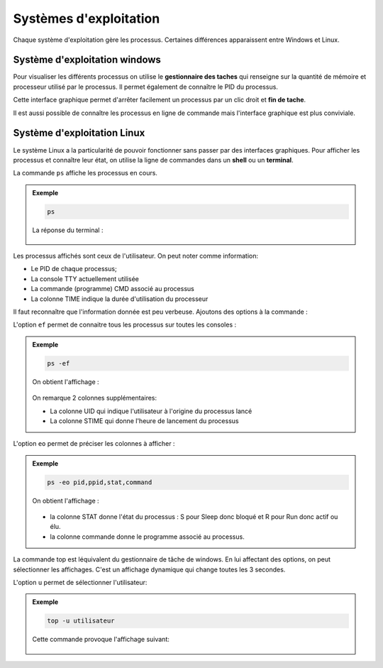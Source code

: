 
Systèmes d'exploitation
=======================

Chaque système d'exploitation gère les processus. Certaines différences apparaissent entre Windows et Linux.

Système d'exploitation windows
------------------------------

Pour visualiser les différents processus on utilise le **gestionnaire des taches** qui renseigne sur la quantité de mémoire et processeur utilisé par le processus. Il permet également de connaître le PID du processus.

.. image:: ../img/gestionnaire_tache.png
	:alt: gestionnaire_tache.png
	:align: center
	:class: margin-bottom-8

Cette interface graphique permet d'arrêter facilement un processus par un clic droit et **fin de tache**.

Il est aussi possible de connaître les processus en ligne de commande mais l'interface graphique est plus conviviale.

Système d'exploitation Linux
----------------------------

Le système Linux a la particularité de pouvoir fonctionner sans passer par des interfaces graphiques. Pour afficher les processus et connaître leur état, on utilise la ligne de commandes dans un **shell** ou un **terminal**.

La commande ``ps`` affiche les processus en cours. 

.. admonition:: Exemple

	.. code-block:: bash

		ps

	La réponse du terminal :

	.. figure:: ../img/linux_ps.png
		:align: center
		:alt: linux_ps.png

Les processus affichés sont ceux de l'utilisateur. On peut noter comme information:

-  Le PID de chaque processus;
-  La console TTY actuellement utilisée
-  La commande (programme) CMD associé au processus
-  La colonne TIME indique la durée d'utilisation du processeur

Il faut reconnaître que l'information donnée est peu verbeuse. Ajoutons des options à la commande :

L'option ``ef`` permet de connaitre tous les processus sur toutes les consoles :

.. admonition:: Exemple

	.. code:: bash

		ps -ef

	On obtient l'affichage :

	.. figure:: ../img/linux_ps-ef.png
		:align: center
		:alt: linux_ps-ef.png

	.. figure:: ../img/linux_ps-ef2.png
		:align: center
		:alt: linux_ps-ef2.png

	On remarque 2 colonnes supplémentaires:

	-  La colonne UID qui indique l'utilisateur à l'origine du processus lancé
	-  La colonne STIME qui donne l'heure de lancement du processus

L'option ``eo`` permet de préciser les colonnes à afficher :

.. admonition:: Exemple

	.. code:: bash

		ps -eo pid,ppid,stat,command

	On obtient l'affichage :

	.. figure:: ../img/linux_ps-eo.png
		:align: center
		:alt: linux_ps-eo.png

	.. figure:: ../img/linux_ps-eo2.png
		:align: center
		:alt: linux_ps-eo2.png

	- la colonne STAT donne l'état du processus : S pour Sleep donc bloqué et R pour Run donc actif ou élu.
	- la colonne commande donne le programme associé au processus.

La commande top est léquivalent du gestionnaire de tâche de windows. En lui affectant des options, on peut sélectionner les affichages. C'est un affichage dynamique qui change toutes les 3 secondes.

L'option ``u`` permet de sélectionner l'utilisateur:

.. admonition:: Exemple

	.. code:: bash

		top -u utilisateur

	Cette commande provoque l'affichage suivant:
	
	.. figure:: ../img/linux_top.png
		:align: center
		:alt: linux_top.png